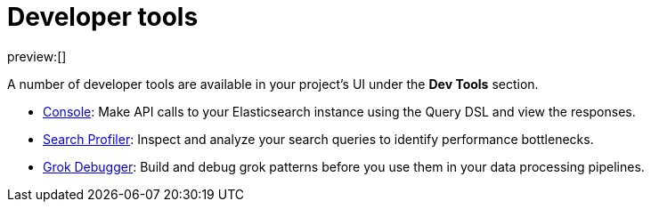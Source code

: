 [[elasticsearch-dev-tools]]
= Developer tools

:description: Elastic tools for developers.
:keywords: serverless, elasticsearch, overview

preview:[]

A number of developer tools are available in your project's UI under the **Dev Tools** section.

* <<devtools-run-api-requests-in-the-console,Console>>: Make API calls to your Elasticsearch instance using the Query DSL and view the responses.
* <<devtools-profile-queries-and-aggregations,Search Profiler>>: Inspect and analyze your search queries to identify performance bottlenecks.
* <<devtools-debug-grok-expressions,Grok Debugger>>: Build and debug grok patterns before you use them in your data processing pipelines.

// ## Troubleshooting

// - <DocLink id="serverlessDevtools" text="Troubleshooting"/>: Debug your searches using various Elasticsearch APIs.
